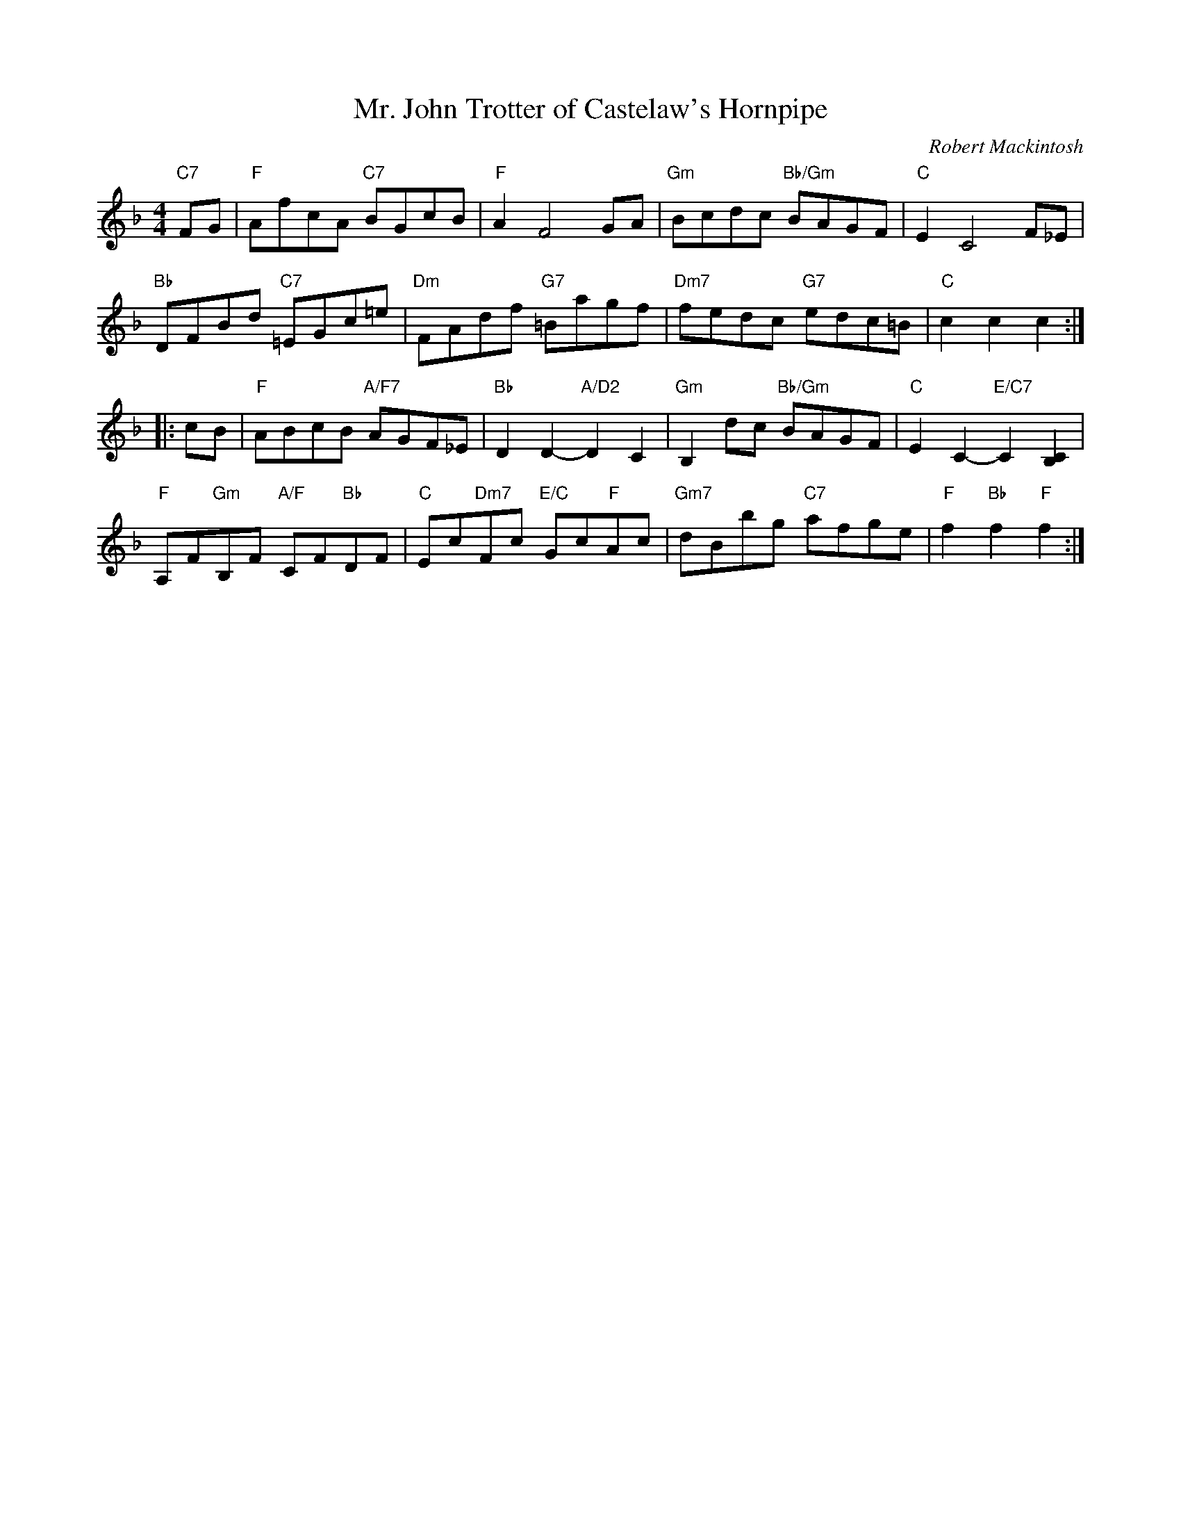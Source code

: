 X: 49061
T: Mr. John Trotter of Castelaw's Hornpipe
C: Robert Mackintosh
R: hornpipe, reel
B: RSCDS 49-6
Z: 2015 by John Chambers <jc:trillian.mit.edu>
N: Tune for the dance The Ruby Rant
M: 4/4
L: 1/8
K: F
"C7"FG |\
"F"AfcA "C7"BGcB | "F"A2 F4 GA |\
"Gm"Bcdc "Bb/Gm"BAGF | "C"E2 C4 F_E |
"Bb"DFBd "C7"=EGc=e | "Dm"FAdf "G7"=Bagf |\
"Dm7"fedc "G7"edc=B | "C"c2c2 c2 :|
|: cB |\
"F"ABcB "A/F7"AGF_E | "Bb"D2D2- "A/D2"D2C2 |\
"Gm"B,2dc "Bb/Gm"BAGF | "C"E2C2- "E/C7"C2[C2B,2] |
"F"A,F"Gm"B,F "A/F"CF"Bb"DF | "C"Ec"Dm7"Fc "E/C"Gc"F"Ac |\
"Gm7"dBbg "C7"afge | "F"f2"Bb"f2 "F"f2 :|
